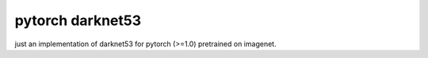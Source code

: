pytorch darknet53
=================

just an implementation of darknet53 for pytorch (>=1.0) pretrained on imagenet.
